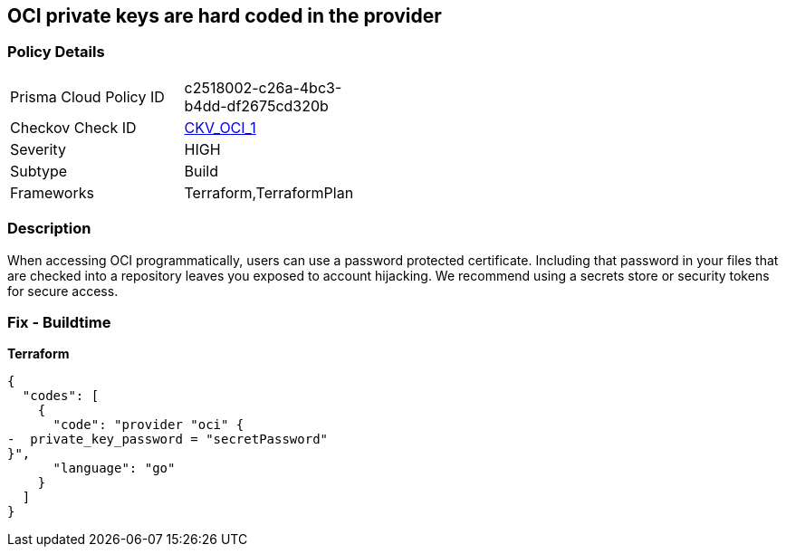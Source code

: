 == OCI private keys are hard coded in the provider


=== Policy Details 

[width=45%]
[cols="1,1"]
|=== 
|Prisma Cloud Policy ID 
| c2518002-c26a-4bc3-b4dd-df2675cd320b

|Checkov Check ID 
| https://github.com/bridgecrewio/checkov/tree/master/checkov/terraform/checks/provider/oci/credentials.py[CKV_OCI_1]

|Severity
|HIGH

|Subtype
|Build

|Frameworks
|Terraform,TerraformPlan

|=== 

////
Bridgecrew
Prisma Cloud
* OCI private keys are hard coded in the provider* 



=== Policy Details 

[width=45%]
[cols="1,1"]
|=== 
|Prisma Cloud Policy ID 
| c2518002-c26a-4bc3-b4dd-df2675cd320b

|Checkov Check ID 
| https://github.com/bridgecrewio/checkov/tree/master/checkov/terraform/checks/provider/oci/credentials.py [CKV_OCI_1]

|Severity
|HIGH

|Subtype
|Build

|Frameworks
|Terraform,TerraformPlan

|=== 
////


=== Description 


When accessing OCI programmatically, users can use a password protected certificate.
Including that password in your files that are checked into a repository leaves you exposed to account hijacking.
We recommend using a secrets store or security tokens for secure access.

=== Fix - Buildtime


*Terraform* 




[source,go]
----
{
  "codes": [
    {
      "code": "provider "oci" {
-  private_key_password = "secretPassword"  
}",
      "language": "go"
    }
  ]
}
----
